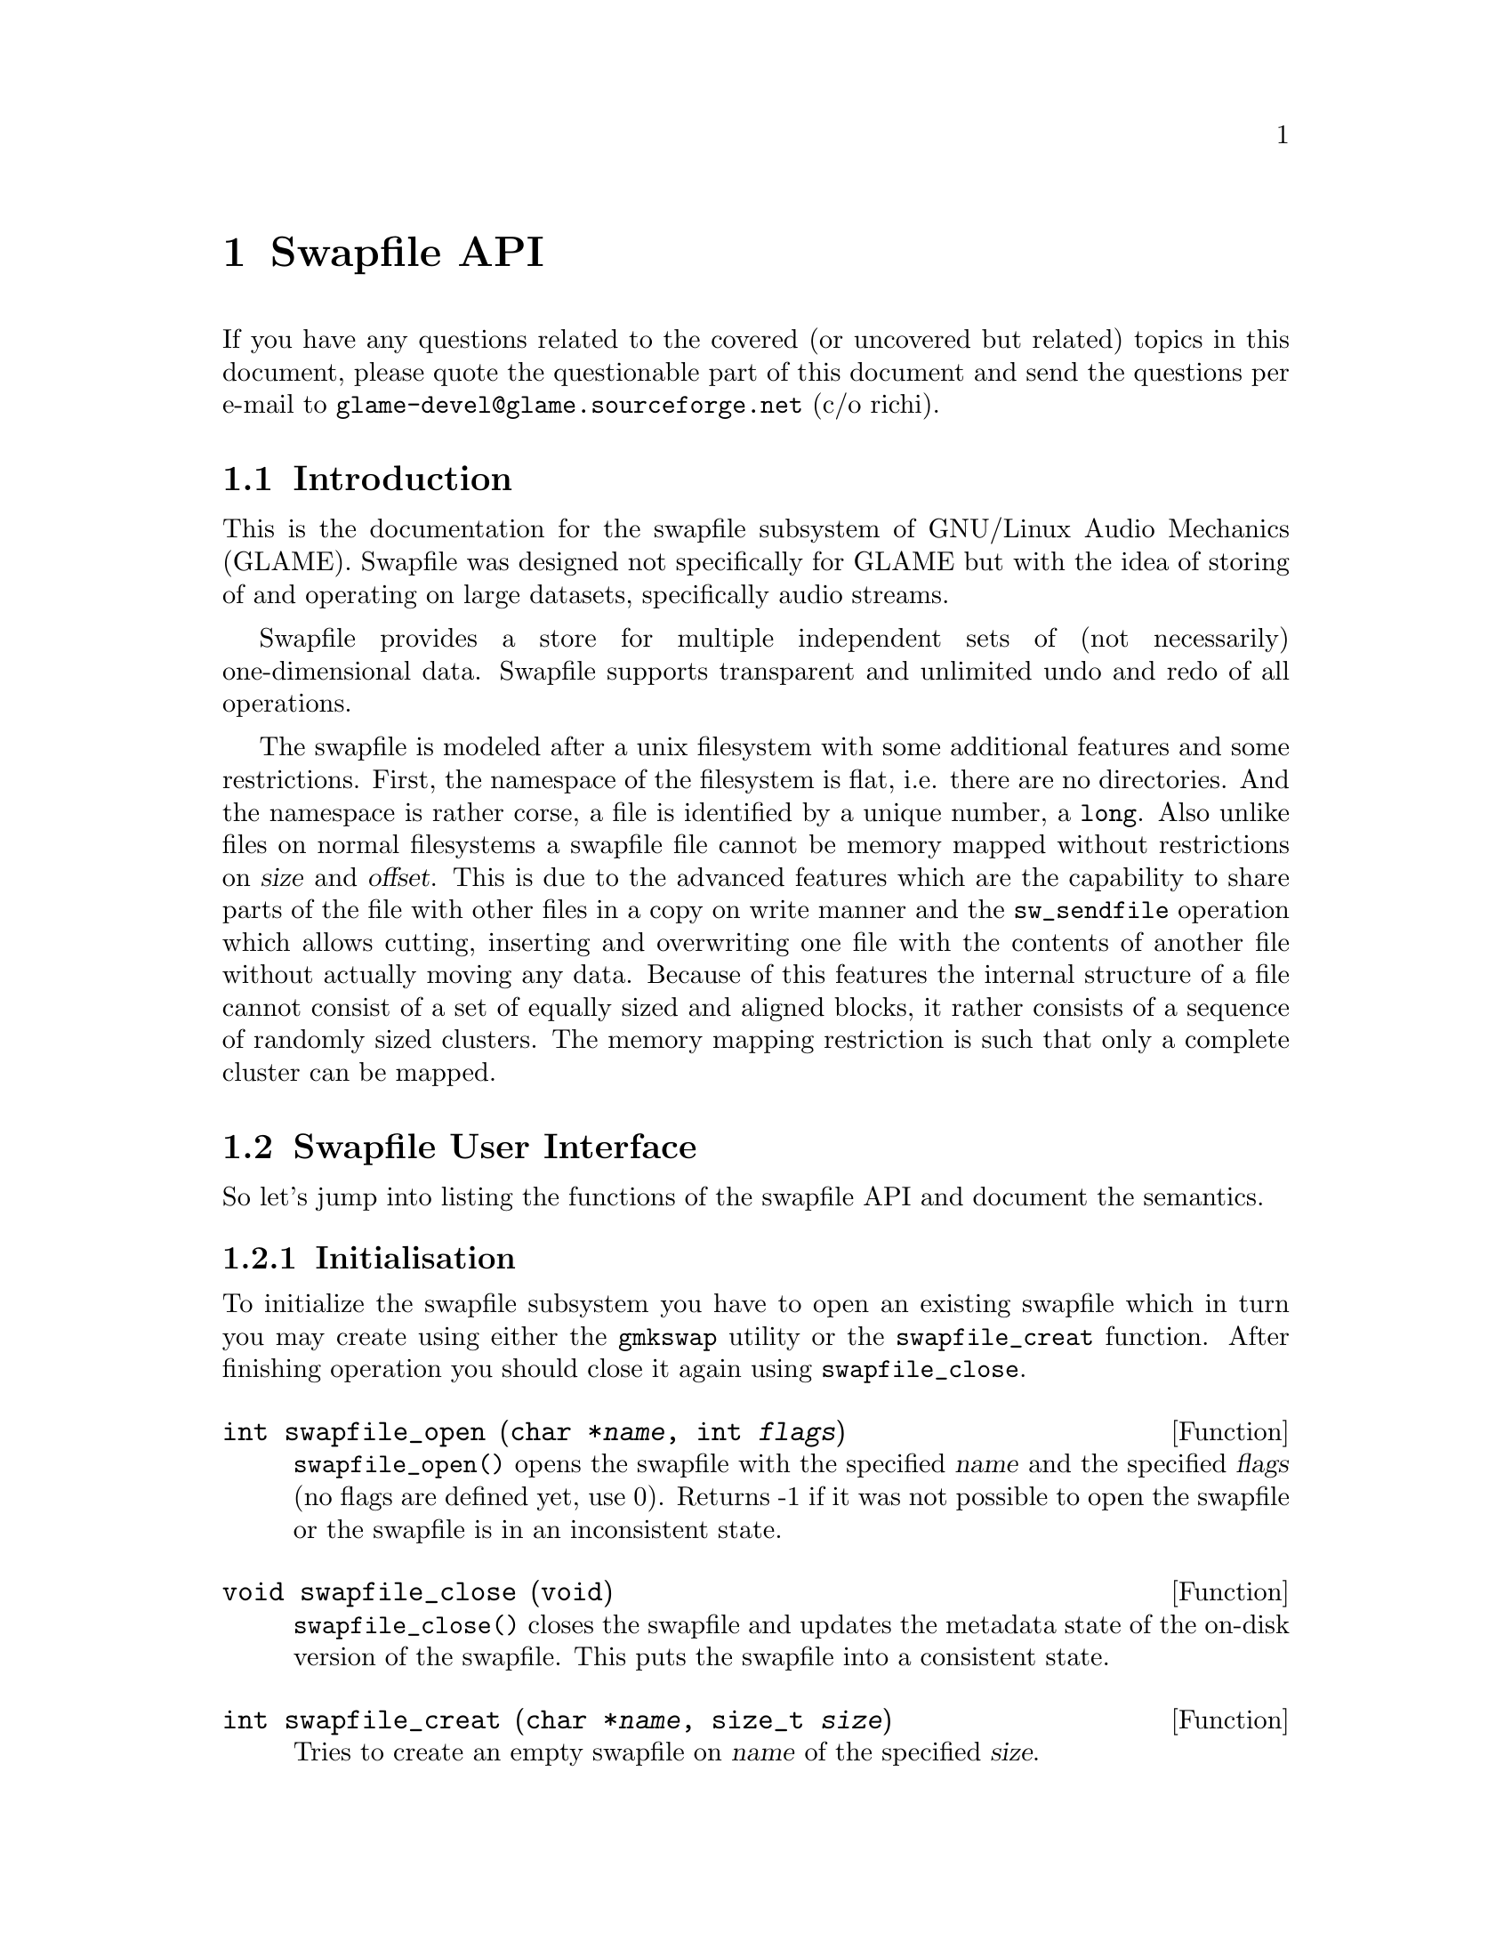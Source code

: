 @comment $Id: swapfile.texi,v 1.11 2001/05/05 14:36:27 richi Exp $

@node Swapfile API, GLAME Project Structure Management, Conversion Layer, Top
@chapter Swapfile API

If you have any questions related to the covered (or uncovered but
related) topics in this document, please quote the questionable part of 
this document and send the questions per e-mail to 
@email{glame-devel@@glame.sourceforge.net} (c/o richi).

@menu
* Introduction::		Musings on swapfile philosophy
* Swapfile User Interface::	Detailed description of swapfile API
* TXN User Interface::          Detailed description of TXN API
* TXN Programming Interface::   Transaction programming interface
* PMAP Programming Interface::  Page mapping programming interface
@end menu



@node Introduction, Swapfile User Interface, , Swapfile API
@section Introduction

This is the documentation for the swapfile subsystem of GNU/Linux Audio
Mechanics (GLAME). Swapfile was designed not specifically for GLAME but
with the idea of storing of and operating on large datasets,
specifically audio streams.

Swapfile provides a store for multiple independent sets of (not necessarily)
one-dimensional data. Swapfile supports transparent and unlimited undo and 
redo of all operations.

The swapfile is modeled after a unix filesystem with some additional
features and some restrictions. First, the namespace of the filesystem
is flat, i.e. there are no directories. And the namespace is rather
corse, a file is identified by a unique number, a @code{long}. Also
unlike files on normal filesystems a swapfile file cannot be memory
mapped without restrictions on @var{size} and @var{offset}. This is due
to the advanced features which are the capability to share parts of the
file with other files in a copy on write manner and the
@code{sw_sendfile} operation which allows cutting, inserting and
overwriting one file with the contents of another file without actually
moving any data. Because of this features the internal structure of a
file cannot consist of a set of equally sized and aligned blocks, it
rather consists of a sequence of randomly sized clusters. The memory
mapping restriction is such that only a complete cluster can be mapped.



@node Swapfile User Interface, TXN User Interface, Introduction, Swapfile API
@section Swapfile User Interface

So let's jump into listing the functions of the swapfile API and
document the semantics.

@menu
* Initialisation::
* Namespace Operations::
* File Operations::
@end menu



@node Initialisation, Namespace Operations, , Swapfile User Interface
@subsection Initialisation

To initialize the swapfile subsystem you have to open an existing
swapfile which in turn you may create using either the @file{gmkswap}
utility or the @code{swapfile_creat} function. After finishing operation
you should close it again using @code{swapfile_close}.


@deftypefun int swapfile_open (char *@var{name}, int @var{flags})

@code{swapfile_open()} opens the swapfile with the specified @var{name}
and the specified @var{flags} (no flags are defined yet, use 0). Returns
-1 if it was not possible to open the swapfile or the swapfile is in an
inconsistent state.
@end deftypefun


@deftypefun void swapfile_close (void)

@code{swapfile_close()} closes the swapfile and updates the metadata
state of the on-disk version of the swapfile. This puts the swapfile
into a consistent state.
@end deftypefun


@deftypefun int swapfile_creat (char *@var{name}, size_t @var{size})

Tries to create an empty swapfile on @var{name} of the specified
@var{size}.
@end deftypefun


@deftypefun int swapfile_fsck (char *@var{name}, int @var{force})

Checks the swapfile on @var{name} for consistency and tries to correct
all errors. Useful in case of an unclean swapfile or with @var{force}
specified as 1 rather than 0. Returns 0 on success and -1 on error
(which usually means non correctable errors).
@end deftypefun




@node Namespace Operations, File Operations, Initialisation, Swapfile User Interface
@subsection Namespace Operations


@deftypefun int sw_unlink (long @var{name})

Deletes a name from the filesystem. Like unlink(2).
@end deftypefun


@deftypefun SWDIR* sw_opendir ()

Open the (flat) swapfile directory for reading. The stream
is positioned at the first file. Like opendir(3), but without
directory specification for obvious reason.
@end deftypefun


@deftypefun long sw_readdir (SWDIR* @var{dir})

As the namespace is rather simple the equivalent to readdir(3) is
just returning the names, no directory entry. Anything else
is like readdir(3). If no further entries are available, -1 is returned.
@end deftypefun


@deftypefun int sw_closedir (SWDIR* @var{dir})

Like closedir(3).
@end deftypefun



@node File Operations, , Namespace Operations, Swapfile User Interface
@subsection File Operations


@tindex swfd_t
@tindex txnid_t
@deftypefun swfd_t sw_open (long @var{name}, int @var{flags})

Open a file like open(2) - flags can be @code{O_CREAT}, @code{O_EXCL},
@code{O_RDWR}, @code{O_RDONLY}, @code{O_WRONLY} with same semantics as
open(2).  Returns a file descriptor on success, -1 on error.
@end deftypefun


@tindex swfd_t
@deftypefun int sw_close (swfd_t @var{fd})

Closes a file descriptor. Like close(2).
@end deftypefun


@tindex swfd_t
@deftypefun int sw_ftruncate (swfd_t @var{fd}, off_t @var{length})

Changes the size of the file @var{fd} like ftruncate(2).
@end deftypefun


@tindex swfd_t
@deftypefun ssize_t sw_sendfile (swfd_t @var{out_fd}, swfd_t @var{in_fd}, size_t @var{count}, int @var{mode})

Tries to copy @var{count} bytes from the current position of @var{in_fd}
to the current position of @var{out_fd} (updating both file pointer
positions). The actual number of copied bytes is returned, or -1 on an
error.

Two different modes are supported (may be or'ed together):
@code{SWSENDFILE_INSERT} inserts into, rather than overwrites or extends
the destination file, @code{SWSENDFILE_CUT} removes copied data from the
source file rather than leaving it unmodified.  The destination file
descriptor may be @code{SW_NOFILE}, in that case no data is actually
written (useful with @code{SWSENDFILE_CUT}).
@end deftypefun


@tindex swfd_t
@deftypefun off_t sw_lseek (swfd_t @var{fd}, off_t @var{offset}, int @var{whence})

Update the file pointer position like lseek(2).
@end deftypefun


@tindex swfd_t
@deftypefun ssize_t sw_read (swfd_t @var{fd}, void *@var{buf}, size_t @var{count})

Like read(2), read @var{count} bytes from the current filepointer
position to the array pointed to by @var{buf}.
@end deftypefun


@tindex swfd_t
@deftypefun ssize_t sw_write (swfd_t @var{fd}, const void *@var{buf}, size_t @var{count})

Like write(2), write @var{count} bytes from @var{buf} starting at the
current filepointer position.
@end deftypefun


@tindex swfd_t
@tindex struct sw_stat
@deftypefun int sw_fstat (swfd_t @var{fd}, struct sw_stat *@var{buf})

Obtain information about the file - works like fstat(2), but with
different struct stat. Also included is information about the actual
(file pointer position, see @code{sw_lseek}) cluster which can be mapped
using @code{sw_mmap}.
@example
struct sw_stat @{
	long name;           /* file name */
	size_t size;         /* file size in bytes */
	int mode;            /* active protection */
	off_t offset;        /* current file pointer position */
	off_t cluster_start; /* start of current cluster */
	off_t cluster_end;   /* end of current cluster */
	size_t cluster_size; /* size of current cluster */
@};
@end example
@end deftypefun


@tindex swfd_t
@deftypefun void *sw_mmap (void *@var{start}, int @var{prot}, int @var{flags}, swfd_t @var{fd})

Maps the actual (file pointer position, see @code{sw_lseek} and
@code{sw_fstat}) cluster into memory with parameters like mmap(2) - no
size or offset need to be specified as they are determined by the actual
cluster offset and size.
@end deftypefun


@deftypefun int sw_munmap (void *@var{start})

Unmaps a previously mapped part of a file. Like munmap(2).
@end deftypefun



@node TXN User Interface, TXN Programming Interface, Swapfile User Interface, Swapfile API
@section TXN User Interface

This is the transaction API which can be used to implement undoing and
redoing operations. For operations to be transactioned, i.e. recorded
on execution those operations need to be transaction aware. See the
section on TXN Programming Interface on how to make your own operations
transaction aware.

All transactions have to be named by an unique transaction id. A new
transaction can be started by @code{txn_begin} which will give you
a new transaction id to which subtransactions can be attached. So usually
any transaction aware operation gets such parent transaction identifier
as argument. Note that ending a transaction via @code{txn_end} does
not free the transaction. This is because you want to be able to use
the transaction for undoing or redoing the operations. If you dont
need to do this it is wise to delete the transaction via @code{txn_delete}
to free the memory associated with it.

You may miss a @code{txn_redo} function for redoing a transaction. This
is by purpose as redo is just another kind of undo. Because of this
analogy the @code{txn_undo} operation returns a new transaction which
can be used to undo this undo operation, i.e. providing a transaction
which does the redo operation.


@tindex txnid_t
@deftypefun txnid_t txn_start (txnid_t @var{parent})

Start a new transaction as child of the provided @var{parent} transaction
(can be @code{TXN_NONE} if the transaction should be a independend one).
Returns a transaction id or -1 on error. On error either the specified
parent transaction does not exist, it has already an active child
(violates transaction may not cross) or there is insufficient memory
to allocate internal data structures.
@end deftypefun


@tindex txnid_t
@deftypefun int txn_end (txnid_t @var{id})

End the specified transaction. Returns 0 on success and -1 on error.
On error either the specified transaction does not exist, it is
already ended or it has active child transactions.
@end deftypefun


@tindex txnid_t
@deftypefun int txn_abort (txnid_t @var{id})

Abort the specified transaction thereby aborting active child
transactions and undoing all previous work. @code{txn_abort} itself is
not undoable. Returns 0 on success, -1 on error which is usually
an invalid supplied transaction id or an inactive transaction.
@end deftypefun


@tindex txnid_t
@deftypefun txnid_t txn_undo (txnid_t @var{id})

Undo applies the reverse transaction as a new transaction,
so @code{txn_undo(txn_undo(id))} restores state after @var{id}, simply
deleting the returned transaction id prevents redo, deleting the original
id after @code{txn_undo} prevents undo after redo.
@end deftypefun


@tindex txnid_t
@deftypefun int txn_delete (txnid_t @var{id})

Delete the specified (inactive) transaction and free all memory
associated with it. Returns 0 on success and -1 on error which
means you have supplied either an invalid or an active transaction.
@end deftypefun


@deftypefun void txn_abort_and_delete_all ()

Abort all active and delete all inactive transactions. This is mainly for
cleanup purposes before program end or after crash. Note that this is
not thread-safe by design, but you have to ensure proper locking
yourself or hope to be lucky... (which is usually ok in case
of normal program termination).
@end deftypefun




@node TXN Programming Interface, PMAP Programming Interface, TXN User Interface, Swapfile API
@section TXN Programming Interface

Well, for now you have to learn by reading existing transaction aware code
which boils down to the swapfile subsystem. Well, for the impatient I
have at least the following very brief tutorial cut&pasted from the
@file{txn.h} headerfile:
@example
struct my_txn_op @{
      struct txn_op op;
      ... data to undo/delete my transaction
@};
int my_operation(txnid_t parent_tid, params...)
@{
      struct my_txn_op *op = malloc(sizeof(struct my_txn_op));
      txnid_t my_tid;
      ... initialization stuff for my_operation
      my_tid = txn_start(parent_tid);
      ... my operation
      op->op.undo = my_txn_undo;
      op->op.del = my_txn_delete;
      op->... stuff to be able to undo/delete the transaction
      txn_finish(my_tid, &op->op);
      ... stuff
@}
@end example

But there are at least two useful functions in the transaction API that
will help you making your operations transaction aware.


@tindex txnid_t
@tindex struct txn_op
@deftypefun int txn_finish (txnid_t @var{id}, struct txn_op *@var{ops})

Finishes a transaction by providing the necessary undo and delete
operations. Will fail if child transactions are there. The transaction
will be ended as in @code{txn_end(txn_start(@var{id}))}.
@end deftypefun


@tindex txnid_t
@deftypefun int txn_finish_unimplemented (txnid_t @var{id}, const char *@var{message})

Finishes a transaction using an implementation that throws an exception,
if the undo operation is required. The supplied message is written to
stderr and a SIGSEGV will be raised.
@end deftypefun



@node PMAP Programming Interface, , TXN Programming Interface, Swapfile API
@section PMAP Programming Interface

This one I consider not that important, so either you have to consult the
headerfile for documentation or wait for me to have lots of spare time.

